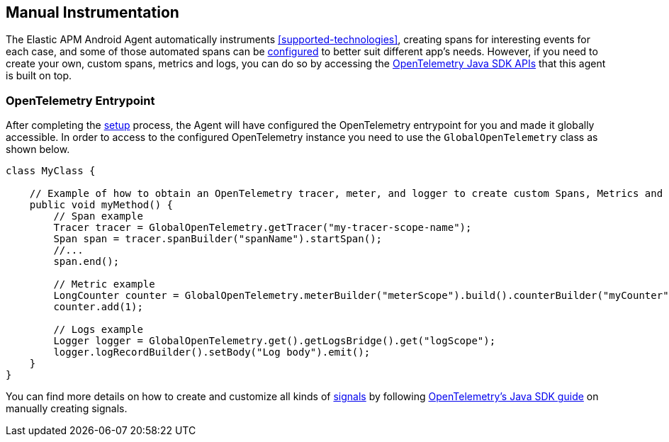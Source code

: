 [[manual-instrumentation]]
== Manual Instrumentation

The Elastic APM Android Agent automatically instruments <<supported-technologies>>, creating spans for interesting events for each case, and some of those automated spans can be <<configuration,configured>> to better suit different app's needs.
However, if you need to create your own, custom spans, metrics and logs, you can do so by accessing the https://opentelemetry.io/docs/instrumentation/java/manual/[OpenTelemetry Java SDK APIs] that this agent is built on top.

[float]
[[opentelemetry-entrypoint]]
=== OpenTelemetry Entrypoint

After completing the <<setup,setup>> process, the Agent will have configured the OpenTelemetry entrypoint for you and made it globally accessible.
In order to access to the configured OpenTelemetry instance you need to use the `GlobalOpenTelemetry` class as shown below.

[source,java]
----
class MyClass {

    // Example of how to obtain an OpenTelemetry tracer, meter, and logger to create custom Spans, Metrics and Logs.
    public void myMethod() {
        // Span example
        Tracer tracer = GlobalOpenTelemetry.getTracer("my-tracer-scope-name");
        Span span = tracer.spanBuilder("spanName").startSpan();
        //...
        span.end();

        // Metric example
        LongCounter counter = GlobalOpenTelemetry.meterBuilder("meterScope").build().counterBuilder("myCounter").build();
        counter.add(1);

        // Logs example
        Logger logger = GlobalOpenTelemetry.get().getLogsBridge().get("logScope");
        logger.logRecordBuilder().setBody("Log body").emit();
    }
}
----

You can find more details on how to create and customize all kinds of https://opentelemetry.io/docs/concepts/signals/[signals] by following https://opentelemetry.io/docs/languages/java/instrumentation/[OpenTelemetry's Java SDK guide] on manually creating signals.